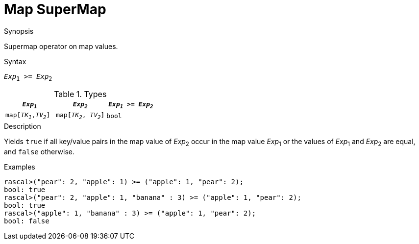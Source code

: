 
[[Map-SuperMap]]
# Map SuperMap
:concept: Expressions/Values/Map/SuperMap

.Synopsis
Supermap operator on map values.

.Syntax
`_Exp_~1~ >= _Exp_~2~`

.Types

|====
| `_Exp~1~_`            |  `_Exp~2~_`             | `_Exp~1~_ >= _Exp~2~_` 

| `map[_TK~1~_,_TV~2~_]` |  `map[_TK~2~_, _TV~2~_]` | `bool`               
|====

.Function

.Description
Yields `true` if all key/value pairs in the map value of _Exp_~2~ occur in the map value _Exp_~1~
or the values of _Exp_~1~ and _Exp_~2~ are equal, and `false` otherwise.

.Examples
[source,rascal-shell]
----
rascal>("pear": 2, "apple": 1) >= ("apple": 1, "pear": 2);
bool: true
rascal>("pear": 2, "apple": 1, "banana" : 3) >= ("apple": 1, "pear": 2);
bool: true
rascal>("apple": 1, "banana" : 3) >= ("apple": 1, "pear": 2);
bool: false
----

.Benefits

.Pitfalls


:leveloffset: +1

:leveloffset: -1
